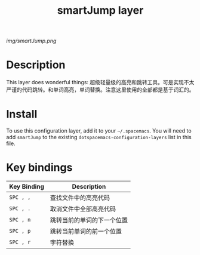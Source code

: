 #+TITLE: smartJump layer

# The maximum height of the logo should be 200 pixels.
[[img/smartJump.png]]

# TOC links should be GitHub style anchors.
* Table of Contents                                        :TOC_4_gh:noexport:
- [[#description][Description]]
- [[#install][Install]]
- [[#key-bindings][Key bindings]]

* Description
  This layer does wonderful things:
  超级轻量级的高亮和跳转工具。可是实现不太严谨的代码跳转。和单词高亮，单词替换。注意这里使用的全部都是基于词汇的。

* Install
  To use this configuration layer, add it to your =~/.spacemacs=. You will need to
  add =smartJump= to the existing =dotspacemacs-configuration-layers= list in this
  file.
  
* Key bindings
  
| Key Binding | Description                |
|-------------+----------------------------|
| ~SPC , ,~   | 查找文件中的高亮代码       |
| ~SPC , .~   | 取消文件中全部高亮代码     |
| ~SPC , n~   | 跳转当前的单词的下一个位置 |
| ~SPC , p~   | 跳转当前单词的前一个位置   |
| ~SPC , r~   | 字符替换                   |
# Use GitHub URLs if you wish to link a Spacemacs documentation file or its heading.
# Examples:
# [[https://github.com/syl20bnr/spacemacs/blob/master/doc/VIMUSERS.org#sessions]]
# [[https://github.com/syl20bnr/spacemacs/blob/master/layers/%2Bfun/emoji/README.org][Link to Emoji layer README.org]]
# If space-doc-mode is enabled, Spacemacs will open a local copy of the linked file.
